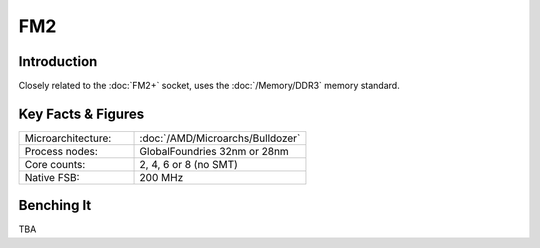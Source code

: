 ================
FM2
================

Introduction
================

Closely related to the :doc:`FM2+` socket, uses the :doc:`/Memory/DDR3` memory standard.

Key Facts & Figures
====================

.. list-table::
   :widths: 50 75
   :header-rows: 0

   * - Microarchitecture:
     - :doc:`/AMD/Microarchs/Bulldozer`
   * - Process nodes:
     - GlobalFoundries 32nm or 28nm
   * - Core counts:
     - 2, 4, 6 or 8 (no SMT)
   * - Native FSB:
     - 200 MHz

Benching It
================

TBA